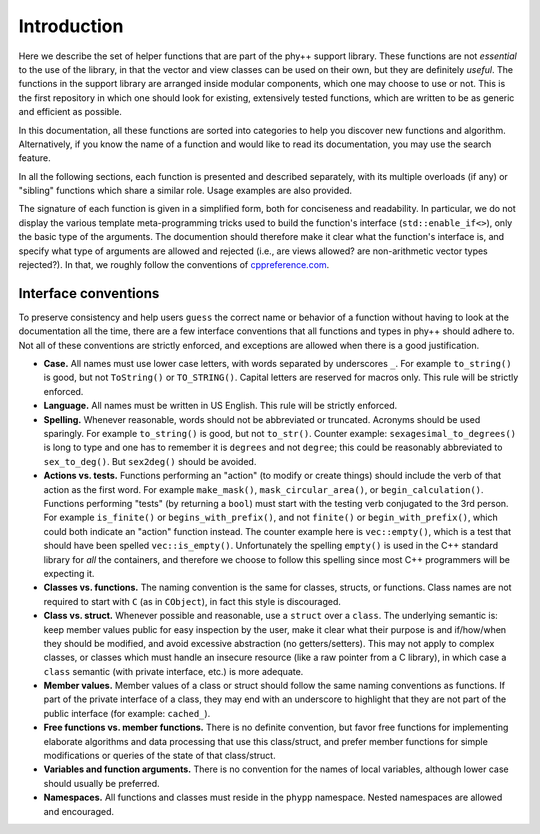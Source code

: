 Introduction
============

Here we describe the set of helper functions that are part of the phy++ support library. These functions are not *essential* to the use of the library, in that the vector and view classes can be used on their own, but they are definitely *useful*. The functions in the support library are arranged inside modular components, which one may choose to use or not. This is the first repository in which one should look for existing, extensively tested functions, which are written to be as generic and efficient as possible.

In this documentation, all these functions are sorted into categories to help you discover new functions and algorithm. Alternatively, if you know the name of a function and would like to read its documentation, you may use the search feature.

In all the following sections, each function is presented and described separately, with its multiple overloads (if any) or "sibling" functions which share a similar role. Usage examples are also provided.

The signature of each function is given in a simplified form, both for conciseness and readability. In particular, we do not display the various template meta-programming tricks used to build the function's interface (``std::enable_if<>``), only the basic type of the arguments. The documention should therefore make it clear what the function's interface is, and specify what type of arguments are allowed and rejected (i.e., are views allowed? are non-arithmetic vector types rejected?). In that, we roughly follow the conventions of `cppreference.com <http://en.cppreference.com/w/>`_.


Interface conventions
---------------------

To preserve consistency and help users ``guess`` the correct name or behavior of a function without having to look at the documentation all the time, there are a few interface conventions that all functions and types in phy++ should adhere to. Not all of these conventions are strictly enforced, and exceptions are allowed when there is a good justification.

* **Case.** All names must use lower case letters, with words separated by underscores ``_``. For example ``to_string()`` is good, but not ``ToString()`` or ``TO_STRING()``. Capital letters are reserved for macros only. This rule will be strictly enforced.
* **Language.** All names must be written in US English. This rule will be strictly enforced.
* **Spelling.** Whenever reasonable, words should not be abbreviated or truncated. Acronyms should be used sparingly. For example ``to_string()`` is good, but not ``to_str()``. Counter example: ``sexagesimal_to_degrees()`` is long to type and one has to remember it is ``degrees`` and not ``degree``; this could be reasonably abbreviated to ``sex_to_deg()``. But ``sex2deg()`` should be avoided.
* **Actions vs. tests.** Functions performing an "action" (to modify or create things) should include the verb of that action as the first word. For example ``make_mask()``, ``mask_circular_area()``, or ``begin_calculation()``. Functions performing "tests" (by returning a ``bool``) must start with the testing verb conjugated to the 3rd person. For example ``is_finite()`` or ``begins_with_prefix()``, and not ``finite()`` or ``begin_with_prefix()``, which could both indicate an "action" function instead. The counter example here is ``vec::empty()``, which is a test that should have been spelled ``vec::is_empty()``. Unfortunately the spelling ``empty()`` is used in the C++ standard library for *all* the containers, and therefore we choose to follow this spelling since most C++ programmers will be expecting it.
* **Classes vs. functions.** The naming convention is the same for classes, structs, or functions. Class names are not required to start with ``C`` (as in ``CObject``), in fact this style is discouraged.
* **Class vs. struct.** Whenever possible and reasonable, use a ``struct`` over a ``class``. The underlying semantic is: keep member values public for easy inspection by the user, make it clear what their purpose is and if/how/when they should be modified, and avoid excessive abstraction (no getters/setters). This may not apply to complex classes, or classes which must handle an insecure resource (like a raw pointer from a C library), in which case a ``class`` semantic (with private interface, etc.) is more adequate.
* **Member values.** Member values of a class or struct should follow the same naming conventions as functions. If part of the private interface of a class, they may end with an underscore to highlight that they are not part of the public interface (for example: ``cached_``).
* **Free functions vs. member functions.** There is no definite convention, but favor free functions for implementing elaborate algorithms and data processing that use this class/struct, and prefer member functions for simple modifications or queries of the state of that class/struct.
* **Variables and function arguments.** There is no convention for the names of local variables, although lower case should usually be preferred.
* **Namespaces.** All functions and classes must reside in the ``phypp`` namespace. Nested namespaces are allowed and encouraged.


